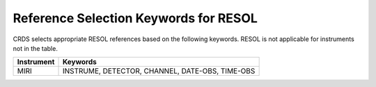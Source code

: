 Reference Selection Keywords for RESOL
--------------------------------------
CRDS selects appropriate RESOL references based on the following keywords.
RESOL is not applicable for instruments not in the table.

========== ===============================================
Instrument Keywords                                        
========== ===============================================
MIRI       INSTRUME, DETECTOR, CHANNEL, DATE-OBS, TIME-OBS 
========== ===============================================

